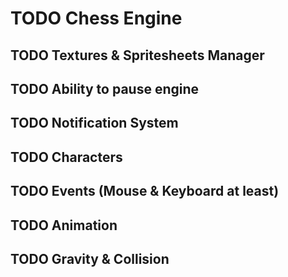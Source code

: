 * TODO Chess Engine
** TODO Textures & Spritesheets Manager
** TODO Ability to pause engine
** TODO Notification System
** TODO Characters
** TODO Events (Mouse & Keyboard at least)
** TODO Animation
** TODO Gravity & Collision
